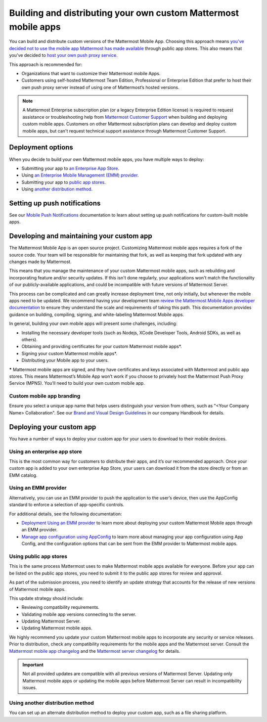 Building and distributing your own custom Mattermost mobile apps
================================================================

|all-plans| |self-hosted|

.. |all-plans| image:: ../images/enterprise-badge.png
  :scale: 30
  :target: https://mattermost.com/pricing
  :alt: Available in Mattermost Free and Starter subscription plans.

.. |self-hosted| image:: ../images/self-hosted-badge.png
  :scale: 30
  :target: https://mattermost.com/deploy
  :alt: Available for Mattermost Self-Managed deployments.

You can build and distribute custom versions of the Mattermost Mobile App. Choosing this approach means `you've decided not to use the mobile app Mattermost has made available <https://docs.mattermost.com/deploy/use-prebuilt-mobile-apps.html>`__ through public app stores. This also means that you've decided to `host your own push proxy service <https://docs.mattermost.com/deploy/mobile-hpns.html#host-your-own-push-proxy-service>`__.

This approach is recommended for:

- Organizations that want to customize their Mattermost mobile Apps.
- Customers using self-hosted Mattermost Team Edition, Professional or Enterprise Edition that prefer to host their own push proxy server instead of using one of Mattermost’s hosted versions.

.. note::
   A Mattermost Enterprise subscription plan (or a legacy Enterprise Edition license) is required to request assistance or troubleshooting help from `Mattermost Customer Support <https://mattermost.com/support/>`__ when building and deploying custom mobile apps. Customers on other Mattermost subscription plans can develop and deploy custom mobile apps, but can't request technical support assistance through Mattermost Customer Support.
  
Deployment options
------------------

When you decide to build your own Mattermost mobile apps, you have multiple ways to deploy:

- Submitting your app to `an Enterprise App Store <#using-an-enterprise-app-store>`_.
- Using `an Enterprise Mobile Management (EMM) provider <#using-an-emm-provider>`_.
- Submitting your app to `public app stores <#using-public-app-stores>`_.
- Using `another distribution method <#using-another-distribution-method>`_.

Setting up push notifications
-----------------------------

See our `Mobile Push Notifications <https://docs.mattermost.com/deploy/mobile-hpns.html>`__ documentation to learn about setting up push notifications for custom-built mobile apps.

Developing and maintaining your custom app
------------------------------------------

The Mattermost Mobile App is an open source project. Customizing Mattermost mobile apps requires a fork of the source code. Your team will be responsible for maintaining that fork, as well as keeping that fork updated with any changes made by Mattermost.

This means that you manage the maintenance of your custom Mattermost mobile apps, such as rebuilding and incorporating feature and/or security updates. If this isn't done regularly, your applications won't match the functionality of our publicly-available applications, and could be incompatible with future versions of Mattermost Server.

This process can be complicated and can greatly increase deployment time, not only initially, but whenever the mobile apps need to be updated. We recommend having your development team `review the Mattermost Mobile Apps developer documentation <https://developers.mattermost.com/contribute/mobile/>`__ to ensure they understand the scale and requirements of taking this path. This documentation provides guidance on building, compiling, signing, and white-labeling Mattermost Mobile apps.

In general, building your own mobile apps will present some challenges, including:

- Installing the necessary developer tools (such as Nodejs, XCode Developer Tools, Android SDKs, as well as others).
- Obtaining and providing certificates for your custom Mattermost mobile apps*.
- Signing your custom Mattermost mobile apps*.
- Distributing your Mobile app to your users.

***** Mattermost mobile apps are signed, and they have certificates and keys associated with Mattermost and public app stores. This means Mattermost’s Mobile App won’t work if you choose to privately host the Mattermost Push Proxy Service (MPNS). You'll need to build your own custom mobile app.

Custom mobile app branding
~~~~~~~~~~~~~~~~~~~~~~~~~~

Ensure you select a unique app name that helps users distinguish your version from others, such as "<Your Company Name> Collaboration". See our `Brand and Visual Design Guidelines <https://handbook.mattermost.com/operations/operations/company-processes/publishing/publishing-guidelines/brand-and-visual-design-guidelines#name-usage-guidelines.html>`__ in our company Handbook for details.

Deploying your custom app
-------------------------

You have a number of ways to deploy your custom app for your users to download to their mobile devices.

Using an enterprise app store
~~~~~~~~~~~~~~~~~~~~~~~~~~~~~

This is the most common way for customers to distribute their apps, and it’s our recommended approach. Once your custom app is added to your own enterprise App Store, your users can download it from the store directly or from an EMM catalog.

Using an EMM provider
~~~~~~~~~~~~~~~~~~~~~

Alternatively, you can use an EMM provider to push the application to the user’s device, then use the AppConfig standard to enforce a selection of app-specific controls.

For additional details, see the following documentation:

- `Deployment Using an EMM provider <https://docs.mattermost.com/deploy/deploy-mobile-apps-using-emm-provider.html>`__ to learn more about deploying your custom Mattermost Mobile apps through an EMM provider.
- `Manage app configuration using AppConfig <https://docs.mattermost.com/deploy/mobile-appconfig.html>`__  to learn more about managing your app configuration using App Config, and the configuration options that can be sent from the EMM provider to Mattermost mobile apps.

Using public app stores
~~~~~~~~~~~~~~~~~~~~~~~

This is the same process Mattermost uses to make Mattermost mobile apps available for everyone. Before your app can be listed on the public app stores, you need to submit it to the public app stores for review and approval.

As part of the submission process, you need to identify an update strategy that accounts for the release of new versions of Mattermost mobile apps.

This update strategy should include:

- Reviewing compatibility requirements.
- Validating mobile app versions connecting to the server.
- Updating Mattermost Server.
- Updating Mattermost mobile apps.

We highly recommend you update your custom Mattermost mobile apps to incorporate any security or service releases. Prior to distribution, check any compatibility requirements for the mobile apps and the Mattermost server. Consult the `Mattermost mobile app changelog <https://docs.mattermost.com/deploy/mobile-app-changelog.html>`__ and the `Mattermost server changelog <https://docs.mattermost.com/install/self-managed-changelog.html>`__ for details.

.. important::

   Not all provided updates are compatible with all previous versions of Mattermost Server. Updating only Mattermost mobile apps or updating the mobile apps before Mattermost Server can result in incompatibility issues.

Using another distribution method
~~~~~~~~~~~~~~~~~~~~~~~~~~~~~~~~~

You can set up an alternate distribution method to deploy your custom app, such as a file sharing platform.
